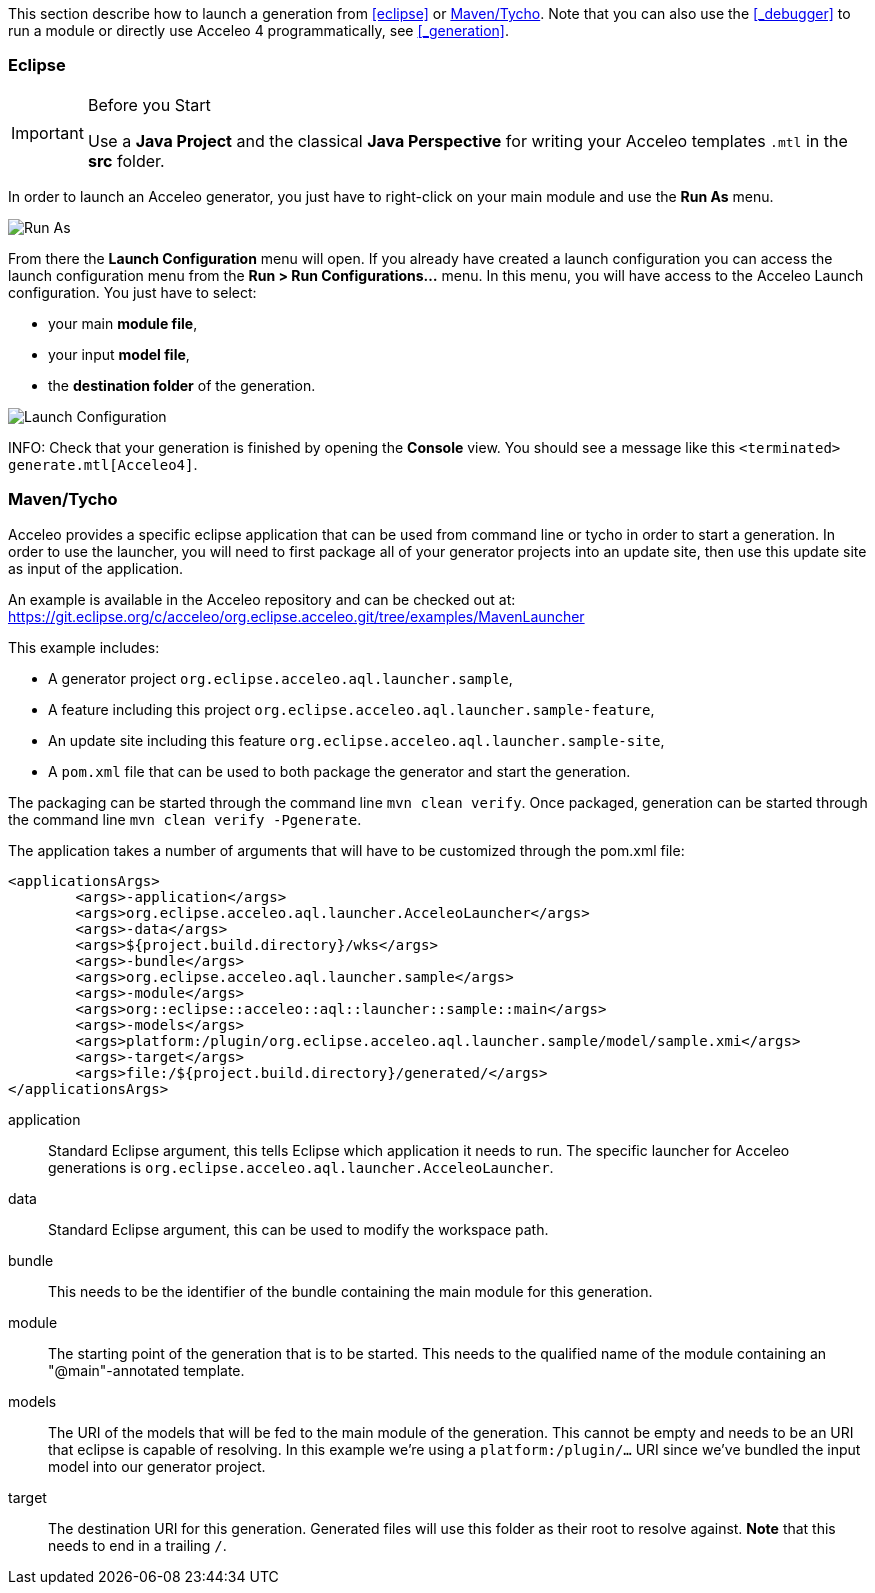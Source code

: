 This section describe how to launch a generation from <<eclipse>> or <<_maventycho>>. 
Note that you can also use the <<_debugger>> to run a module or directly use Acceleo 4 programmatically, see <<_generation>>.

=== Eclipse

.Before you Start
[IMPORTANT] 
====
Use a *Java Project* and the classical *Java Perspective* for writing your Acceleo templates `.mtl` in the *src* folder.
====

In order to launch an Acceleo generator, you just have to right-click on your main module and use the *Run As* menu.

image::images/RunAs.png[Run As]

From there the *Launch Configuration* menu will open.
If you already have created a launch configuration you can access the launch configuration menu from the *Run > Run Configurations...* menu.
In this menu, you will have access to the Acceleo Launch configuration. 
You just have to select:

* your main *module file*, 
* your input *model file*,
* the *destination folder* of the generation.

image::images/LaunchConfig.png[Launch Configuration]

INFO: Check that your generation is finished by opening the *Console* view.
You should see a message like this `<terminated> generate.mtl[Acceleo4]`.

=== Maven/Tycho

Acceleo provides a specific eclipse application that can be used from command line or tycho in order to start a generation.
In order to use the launcher, you will need to first package all of your generator projects into an update site, then use this update site as input of the application.

An example is available in the Acceleo repository and can be checked out at: https://git.eclipse.org/c/acceleo/org.eclipse.acceleo.git/tree/examples/MavenLauncher

This example includes:

* A generator project `org.eclipse.acceleo.aql.launcher.sample`,
* A feature including this project `org.eclipse.acceleo.aql.launcher.sample-feature`,
* An update site including this feature `org.eclipse.acceleo.aql.launcher.sample-site`,
* A `pom.xml` file that can be used to both package the generator and start the generation.

The packaging can be started through the command line `mvn clean verify`.
Once packaged, generation can be started through the command line `mvn clean verify -Pgenerate`.

The application takes a number of arguments that will have to be customized through the pom.xml file:

----
<applicationsArgs>
	<args>-application</args>
	<args>org.eclipse.acceleo.aql.launcher.AcceleoLauncher</args>
	<args>-data</args>
	<args>${project.build.directory}/wks</args>
	<args>-bundle</args>
	<args>org.eclipse.acceleo.aql.launcher.sample</args>
	<args>-module</args>
	<args>org::eclipse::acceleo::aql::launcher::sample::main</args>
	<args>-models</args>
	<args>platform:/plugin/org.eclipse.acceleo.aql.launcher.sample/model/sample.xmi</args>
	<args>-target</args>
	<args>file:/${project.build.directory}/generated/</args>
</applicationsArgs>
----

application::
Standard Eclipse argument, this tells Eclipse which application it needs to run. The specific launcher for Acceleo generations is `org.eclipse.acceleo.aql.launcher.AcceleoLauncher`.
data::
Standard Eclipse argument, this can be used to modify the workspace path.
bundle::
This needs to be the identifier of the bundle containing the main module for this generation.
module::
The starting point of the generation that is to be started. This needs to the qualified name of the module containing an "@main"-annotated template.
models::
The URI of the models that will be fed to the main module of the generation. This cannot be empty and needs to be an URI that eclipse is capable of resolving. In this example we're using a `platform:/plugin/...` URI since we've bundled the input model into our generator project.
target::
The destination URI for this generation. Generated files will use this folder as their root to resolve against. *Note* that this needs to end in a trailing `/`.
